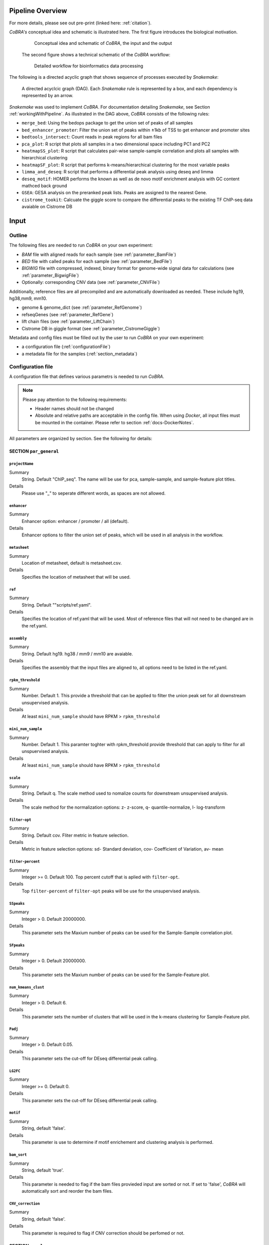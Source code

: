 .. _workflow:

Pipeline Overview
************************************************************
For more details, please see out pre-print (linked here: :ref:`citation`).

*CoBRA's* conceptual idea and schematic is illustrated here. The first figure introduces the biological motivation. 


   .. figure:: workflow.png
         :scale: 30 %
         :alt: CoBRA schematics
         :align: center

         Conceptual idea and schematic of *CoBRA*, the input and the output

 
 The second figure shows a technical schematic of the *CoBRA* workflow:


   .. figure:: Cobra_workflow.png
      :scale: 16 %
      :alt: Schematic of the CoBRA workflow and the GC binning
      :align: center

      Detailed workflow for bioinformatics data processing

The following is a directed acyclic graph that shows sequence of processes executed by *Snakemake*:
         
   .. figure:: dag.png
         :scale: 20 %
         :alt: Directed acyclic graph of an example workflow
         :align: center
         
         A directed acyclcic graph (DAG). Each *Snakemake* rule is represented by a box, and each dependency is represented by an arrow.


*Snakemake* was used to implement *CoBRA*. For documentation detailing *Snakemake*, see Section :ref:`workingWithPipeline`. As illustrated in the DAG above, *CoBRA* consists of the following rules: 

- ``merge_bed``: Using the bedops package to get the union set of peaks of all samples
- ``bed_enhancer_promoter``:  Filter the union set of peaks within ±1kb of TSS to get enhancer and promoter sites
- ``bedtools_intersect``: Count reads in peak regions for all bam files
- ``pca_plot``: R script that plots all samples in a two dimensional space including PC1 and PC2
- ``heatmapSS_plot``: R script that calculates pair-wise sample-sample correlation and plots all samples with hierarchical clustering
- ``heatmapSF_plot``: R script that performs k-means/hierarchical clustering for the most variable peaks
- ``limma_and_deseq``: R script that performs a differential peak analysis using deseq and limma
- ``deseq_motif``: HOMER performs the known as well as de novo motif enrichment analysis with GC content mathced back ground
- ``GSEA``: GESA analysis on the preranked peak lists. Peaks are assigned to the nearest Gene.
- ``cistrome_tookit``: Calcuate the giggle score to compare the differential peaks to the existing TF ChIP-seq data avaiable on Cistrome DB



Input
************************************************************


Outline
==============================

The following files are needed to run *CoBRA* on your own experiment:

- *BAM* file with aligned reads for each sample (see :ref:`parameter_BamFile`)
- *BED* file with called peaks for each sample (see :ref:`parameter_BedFile`)
- *BIGWIG* file with compressed, indexed, binary format for genome-wide signal data for calculations (see :ref:`parameter_BigwigFile`)
- Optionally: corresponding CNV data (see :ref:`parameter_CNVFile`)

Additionally, reference files are all precompiled and are automatically downloaded as needed. These include hg19, hg38,mm9, mm10.

- genome & genome_dict (see :ref:`parameter_RefGenome`)
- refseqGenes (see :ref:`parameter_RefGene`)
- lift chain files (see :ref:`parameter_LiftChain`)
- Cistrome DB in giggle format (see :ref:`parameter_CistromeGiggle`)

Metadata and config files must be filled out by the user to run *CoBRA* on your own experiment:

- a configuration file (:ref:`configurationFile`)
- a metadata file for the samples (:ref:`section_metadata`)


.. _configurationFile:

Configuration file
==============================

A configuration file that defines various parametrs is needed to run *CoBRA*.

.. note:: Please pay attention to the following requirements:

  - Header names should not be changed
  - Absolute and relative paths are acceptable in the config file. When using *Docker*, all input files must be mounted in the container. Please refer to section :ref:`docs-DockerNotes`.
  
All parameters are organized by section. See the following for details:

SECTION ``par_general``
--------------------------------------------

.. _parameter_Project_Name:


``projectName``
^^^^^^^^^^^^^^^^^^^^^^^^^^^^^^

Summary
  String. Default "ChIP_seq". The name will be use for pca, sample-sample, and sample-feature plot titles.

Details
  Please use "_" to seperate different words, as spaces are not allowed.



``enhancer``
^^^^^^^^^^^^^^^^^^^^^^^^^^^^^^

Summary
  Enhancer option: enhancer / promoter / all (default). 

Details
  Enhancer options to filter the union set of peaks, which will be used in all analysis in the workflow.



``metasheet``
^^^^^^^^^^^^^^^^^^^^^^^^^^^^^^

Summary
  Location of metasheet, default is metasheet.csv.

Details
  Specifies the location of metasheet that will be used.
  

``ref``
^^^^^^^^^^^^^^^^^^^^^^^^^^^^^^

Summary
  String. Default ""scripts/ref.yaml".

Details
  Specifies the location of ref.yaml that will be used. Most of reference files that will not need to be changed are in the ref.yaml.


``assembly``
^^^^^^^^^^^^^^^^^^^^^^^^^^^^^^^^^^^

Summary
  String. Default hg19. hg38 / mm9 / mm10 are avaiable.

Details
  Specifies the assembly that the input files are aligned to, all options need to be listed in the ref.yaml.


``rpkm_threshold``
^^^^^^^^^^^^^^^^^^^^^^^^^^^^^^

Summary
  Number. Default 1. This provide a threshold that can be applied to filter the union peak set for all downstream unsupervised analysis.
  
Details
  At least ``mini_num_sample`` should have RPKM > ``rpkm_threshold``


``mini_num_sample``
^^^^^^^^^^^^^^^^^^^^^^^^^^^^^^^^

Summary
  Number. Default 1. This paramter toghter with rpkm_threshold provide threshold that can apply to filter for all unspuervised analysis.
  
Details
  At least ``mini_num_sample`` should have RPKM > ``rpkm_threshold``


``scale``
^^^^^^^^^^^^^^^^^^^^^^^^^^^^^^^^^^^^

Summary
  String. Default q. The scale method used to nomalize counts for downstream unsupervised analysis.

Details
  The scale method for the normalization options: z- z-score, q- quantile-normalize, l- log-transform


``filter-opt``
^^^^^^^^^^^^^^^^^^^^^^^^^^^^^^

Summary
  String. Default cov. Fliter metric in feature selection.

Details
  Metric in feature selection options: sd- Standard deviation, cov- Coefficient of Variation, av- mean


``filter-percent``
^^^^^^^^^^^^^^^^^^^^^^^^^^^^^^

Summary
  Integer >=  0. Default 100. Top percent cutoff that is aplied with ``filter-opt``.

Details
  Top ``filter-percent`` of ``filter-opt`` peaks will be use for the unsupervised analysis.


``SSpeaks``
^^^^^^^^^^^^^^^^^^^^^^^^^^^^^^

Summary
  Integer > 0. Default 20000000. 

Details
  This parameter sets the Maxium number of peaks can be used for the Sample-Sample correlation plot.
  

``SFpeaks``
^^^^^^^^^^^^^^^^^^^^^^^^^^^^^^

Summary
  Integer > 0. Default 20000000. 

Details
  This parameter sets the Maxium number of peaks can be used for the Sample-Feature plot.


``num_kmeans_clust``
^^^^^^^^^^^^^^^^^^^^^^^^^^^^^^

Summary
  Integer > 0. Default 6. 

Details
  This parameter sets the number of clusters that will be used in the k-means clustering for Sample-Feature plot.


``Padj``
^^^^^^^^^^^^^^^^^^^^^^^^^^^^^^^^^^^^^^^^^^^^^^^^^^^^^^^^^^^^

Summary
  Integer > 0. Default 0.05. 

Details
  This parameter sets the cut-off for DEseq differential peak calling.

``LG2FC``
^^^^^^^^^^^^^^^^^^^^^^^^^^^^^^^^^^^^^^^^^^^^^^^^^^^^^^^^^^^^

Summary
  Integer >= 0. Default 0. 

Details
  This parameter sets the cut-off for DEseq differential peak calling.


``motif``
^^^^^^^^^^^^^^^^^^^^^^^^^^^^^^^^^^^^^^^^^^^^^^^^^^^^^^^^^^^^

Summary
  String, default 'false'.

Details
  This parameter is use to determine if motif enrichement and clustering analysis is performed.


``bam_sort``
^^^^^^^^^^^^^^^^^^^^^^^^^^^^^^^^^^^^^^^^^^^^^^^^^^^^^^^^^^^^

Summary
  String, default 'true'.

Details
  This parameter is needed to flag if the bam files provieded input are sorted or not. If set to 'false', *CoBRA* will automatically sort and reorder the bam files.


``CNV_correction``
^^^^^^^^^^^^^^^^^^^^^^^^^^^^^^^^^^^^^^^^^^^^^^^^^^^^^^^^^^^^

Summary
  String, default 'false'.

Details
  This parameter is required to flag if CNV correction should be perfomed or not.



SECTION ``samples``
--------------------------------------------

.. _parameter_summaryFile:


``bed``
^^^^^^^^^^^^^^^^^^^^^^^^^^^^^^^^^^^^^^^^^^^^^^^^^^^^^^^^^^^^
Summary
  Paths to the bed files.

Details
  Path to a bed file that summarizes the called peaks for each sample. The following is an example:
  
  .. code-block:: Bash
  
     bed:
       sample1: ./XX1.bed
       sample2: ./XX2.bed


``samples``
^^^^^^^^^^^^^^^^^^^^^^^^^^^^^^^^^^^^^^^^^^^^^^^^^^^^^^^^^^^^
Summary
  Paths to the bam files.

Details
  Path to a bam file for each sample. The following is an example:
  
  .. code-block:: Bash
  
     bam:
       sample1: ./XX1.bam
       sample2: ./XX2.bam


``bigwig``
^^^^^^^^^^^^^^^^^^^^^^^^^^^^^^^^^^^^^^^^^^^^^^^^^^^^^^^^^^^^
Summary
  Paths to the bigwig files.

Details
  Path to a bigwig file for each sample. The following is an example:
  
  .. code-block:: Bash
  
     bigwig:
       sample1: ./XX1.bw
       sample2: ./XX2.bw




SECTION ``CNV``
--------------------------------------------


``cnv``
^^^^^^^^^^^^^^^^^^^^^^^^^^^^^^^^^^^^^^^^^^^^^^^^^^^^^^^^^^^^
Summary
  Paths to the igv files for CNV analysis.

Details
  Path to an igv file for each sample. The following is an example:
  
  .. code-block:: Bash
  
     cnv:
       sample1: ./XX1.igv
       sample2: ./XX2.igv
       
  If a file is provided, it must be a valid *igv* file with at least 5 columns:

  - tab-separated columns
  - column names in the first row
  - Columns 1 to 5:

     1. Chromosome
     2. Start
     3. End
     4. Identifier (will be made unique for each if this is not the case already)
     5. log2CNV


SECTION ``additionalInputFiles``
--------------------------------------------


.. _parameter_refGenome_fasta:


``genome``
^^^^^^^^^^^^^^^^^^^^^^^^^^^^^^

Summary
  String. Default hg19.fasta. Path to the reference genome *fasta* file.

Details
  For user convenience, CoBRA will automatic download this file if it has not been downloaded. However, you may also manually create this file to run *CoBRA* on a new species.

  .. Warning:: Chromosome order must correspond to the following files :download:`chr_order.txt <chr_order.txt>` file.. 


``TSS.plus.minus.1kb``
^^^^^^^^^^^^^^^^^^^^^^^^^^^^^^^^^^^^^^^^^^^^^^^^^^^^^^^^^^^^

Summary
  String. Path where the refGene plus minus 1kb bed file are stored.

Details
  Each file must be a valid *BED* file with 5 columns, as follows:

  1. chromosome
  2. start
  3. end
  4. strand
  5. Gene_ID

  For user convenience, CoBRA will automatic download this file if it has not been downloaded. However, you may also manually create this file to apply to new species.


``refseqGenes``
^^^^^^^^^^^^^^^^^^^^^^^^^^^^^^^^^^^^^^^^^^^^^^^^^^^^^^^^^^^^

Details
  Each file must be a valid *BED* file with 5 columns, as follows:

  1. chromosome
  2. start
  3. end
  4. Gene_ID
  5. Gene_Name

  For user convenience, CoBRA will automatic download this file if it has not been downloaded. However, you may also manually create this file to apply to new species.



``lift.chain``
^^^^^^^^^^^^^^^^^^^^^^^^^^^^^^^^^^^^^^^^^^^^^^^^^^^^^^^^^^^^

Summary
  String. Path to the lift.chain.gz.

Details
  For user convenience, CoBRA will automatic download this file if it has not been downloaded. This file is used for hg19 and mm9 analysis. It can lift-over coordinates to hg38 and mm10.


``giggle``
^^^^^^^^^^^^^^^^^^^^^^^^^^^^^^^^^^^^^^^^^^^^^^^^^^^^^^^^^^^^

Summary
  String. Path to the giggle.tar.gz that can be use for cistrome toolkit analysis for finding similar ChIP-seq data that compare to the peaks of interest.

Details
  For user convenience, CoBRA will automatic download this file if it has not been downloaded. It can also be downloaded `here <http://cistrome.org/~chenfei/MAESTRO/giggle.tar.gz>`__.

 
 
.. _section_metadata:


Metadata
=============================================

  
  The metadata file is a comma separated file that contains the annotation and differential comparisson information. The sample names must match those in the configuration file. *CoBRA* can perform as many differential peak analyses as are indicated in the metadata file.
  
  .. warning:: Make sure that end of line characters match default of the operating system. Please convert all line endings to unix format. Please see `here <https://blog.shvetsov.com/2012/04/covert-unix-windows-mac-line-endings.html>`__ .

  Make the  ``metasheet`` file in excel, and save it as a .csv, It doesn’t matter what it is named as long as it is called in the  ``config`` in the section marked  ``metasheet``. See the  ``config`` section for details. The format should be something like the following:

  +--------+------+------------+-----------+------------+--------------------------+
  | Sample | Cell | Condition  | Treatment | Replicates | comp_MCF7_DOX_over_NoDox | 
  +--------+------+------------+-----------+------------+--------------------------+
  | A1     | MCF7 | Full_Media | NoDOX     | 1          | 1                        |
  +--------+------+------------+-----------+------------+--------------------------+
  | A2     | MCF7 | Full_Media | NoDOX     | 2          | 1                        |
  +--------+------+------------+-----------+------------+--------------------------+
  | B1     | MCF7 | Full_Media | DOX       | 1          | 2                        |
  +--------+------+------------+-----------+------------+--------------------------+
  | B2     | MCF7 | Full_Media | DOX       | 2          | 2                        |
  +--------+------+------------+-----------+------------+--------------------------+



  The first column should always contain the sample names that exactly match the sample names used in the config.yaml file.
  The samples that you want to perform a Differential Peak Calling (DE) on using limma and deseq should be marked by the  ``comp`` columns. More on this below.

  .. warning:: This is important! The  ``control`` should be marked with a 1, and the  ``treatment`` should be marked with a 2.

  The remaining metadata columns are up to the user to write. Sample must always be first, and you are allowed to have as many ``comp_XXXX`` columns as you want at the end. All of the middle columns are your metadata (for this example, this is cell, condition, treatment, replicates).

  Again, make this in excel so that all of the spacing is done correctly and save it out as a .csv file. This is the most common bug, so please follow this.
  
  .. warning:: Common Problems with  ``metasheet`` Characters to avoid: ("-", "(", ")", " ", "/", "$"). To avoid bugs, the only punctuation that should be used is the underscore “_”. Dashes, periods, etc, could cause a bug because there is a lot of table formatting and manipulation, or they are invalid characters in R. 
  
  .. note:: CoBRA parses the metadata file and will convert MOST of these invalid characters into '.'--dollarsigns will just be dropped.  The CoBRA parser will also convert between dos/mac files to unix format.
  
  .. note:: It is very important that you know that samples ``A`` is what you mark with 1, and samples ``B`` is what you mark with a 2. You should name your output following this format as well  ``comp_B_over_A`` This will let the reader know what the output DE files refer to. Deseq:  ``baseMeanControl`` refers to samples ``A``, which follows condition 1 and ``baseMeanTreatment`` refers to samples ``B`` which follows condition 2. logfc is ``B/A``

  .. warning:: Do not change the samples data after you started an analysis. You may introduce inconsistencies that will result in error messages. If you need to alter the sample data, we strongly advise you to rerun all steps in the pipeline.


Output
************************************************************

*CoBRA* generates output files that are produced after each of step of the pipeline.

.. note:: Some output folder names are dependent on parameters and comparisons set by the user in the metasheet and config file. Major output filetype and folder structure is described below. 

Common output files can be found in the following formats:

- .bed (bed file)
- .csv (file with comma as column separators)
- .png (PNG format)
- .pdf (PDF format)
- .log (text format)

FOLDER ``Analysis``
=============================================

The final output results are stored here.

Sub-folder ``preprocessed_files``
----------------------------------------------

Stores results related to bam, bed, bigwig, read counts.

.. note:: Output files in this folder do not need to be examined unless itermediate output files are of interest to the user.


Sub-folder ``clustering_analysis``
----------------------------------------------

Stores results related to Principal Component Analysis (PCA) plot, Sample-sample correlation and Sample-Feature clustering plot.


Sub-folder ``differential_peaks``
----------------------------------------------

Stores results related to differential peak calling, motif enrichment, GSEA and cistrome toolkit analyses.


Sub-folder ``logs``
----------------------------------------------

Stores all log files that are created by the pipeline. Each log file is produced by the corresponding rule and contains debugging information as well as warnings and errors.


FOLDER ``preprocessed_files``
=============================================

Stores temporary and intermediate files. Since they are usually not relevant for the user, they are explained in brief.

Sub-folder ``bam``
------------------------------

Stores sorted versions of the *BAMs* that are optimized for fast count.


Sub-folder ``bed``
----------------------------------------------

Stores all original and union bed files, the union peaks are seperated by enhancer and promoter bed files.


Sub-folder ``bigwig``
------------------------------

Stores bigwig files for all samples.


Sub-folder ``read_counts``
------------------------------

Stores sample-peak counts for each sample and merged sample-peak count matrix.


FOLDER ``clustering_analysis``
=============================================


Sub-folder ``rpkm.{}_num_sample.{}_scale.{}_fliter.cov.{}``
------------------------------

Stores unsupervised anlaysis results. Paramaters used for filtering the read counts file is indicated in the folder name.

For example, the folder name 'rpkm.2_num_sample.3_scale.q_fliter.cov.2' means that the unsupervised analysis under this folder is filter by the following criteria:

- ``rpkm.2_num_sample.3`` - at least three samples in the data set have minmal rpkm 2 

- ``scale.q_fliter.cov.2`` - the normalization method is quantile-normalized, fliter metric in feature selection is Coefficient of Variation, the top 2 percent of peaks are being selected.

FILES ``plots/pca_plot.pdf``
----------------------------------------------------------------------------------------------

Details
  Produced in rule ``pca_plot``. PCA is mostly used as a tool in exploratory data analysis. It is often used to visualize distance and relatedness between samples. 

FILES ``plots/heatmapSS_plot.pdf``
----------------------------------------------------------------------------------------------

Details
  Produced in rule ``heatmapSS_plot``. Sample similarity as determined by hierarchical clustering based on the Spearman correlation between samples. 

FILES ``plots/heatmapSF_plot.pdf``
----------------------------------------------------------------------------------------------

Details
  Produced in rule ``heatmapSF_plot``. Peaks from all study samples were merged to create a union set of sites. Each column is a sample, and each row is a peak. K-means clustering is applied to the peak sets. Cluster information can be found in the file "heatmapSF_plot.txt".



FOLDER ``differential_peaks``
=============================================

Sub-folders ``{comparsion_defined_in_metasheet}``
------------------------------

Stores differential anlaysis results that was defined by user in the metasheet. The following are files that can be found in the folder:

- ``{comparsion_defined_in_metasheet}.deseq.csv`` - differential peaks list based on the union peaks. In the file, log2FoldChange and padj for the comparisson of each peak can be found. 

- ``{comparsion_defined_in_metasheet}.deseq.with.Nearby.Gene.csv`` - in addition to the differential peak list, the nearby gene is annotated for each peak.

- ``{comparsion_defined_in_metasheet}.deseq.Padj{}.LG2FC.{}.up.bed`` - treatment enriched peaks based on the Padj and log2FoldChange cutoff defined in the config file.

- ``{comparsion_defined_in_metasheet}.deseq.Padj{}.LG2FC.-{}.down.bed`` - control enriched peaks based on the Padj and log2FoldChange cutoff defined in the config file.

- ``{comparsion_defined_in_metasheet}.deseq.Padj{}.LG2FC.{}.pdf`` - heatmap showing the differential peaks between the treatment and control groups.

- ``{comparsion_defined_in_metasheet}.deseq.Padj{}.LG2FC.{}.up.bed_motif`` - motif enrichment results for treatment enriched motifs. Both known and de novo results are included.

- ``{comparsion_defined_in_metasheet}.deseq.Padj{}.LG2FC.{}.-down.bed_motif`` - motif enrichment results for control enriched motifs. Both known and de novo results are included.

- ``GSEA`` - GSEA analysis result based on the log2FoldChange for each nearby gene in the differential peak list.

- ``cistrome_toolkit`` - cistrome_toolkit analysis result based on the treatment and control enriched differential peaks.

- ``DEseq.normalized.counts.csv`` - DEseq normalized counts for each sample and each peak.


FOLDER ``logs``
=============================================

Folder contains log files with errors for each step of the pipeline.

- ``*.log`` A log file is produced for each rule. They contain warnings, errors, and debugging information.

  - ``clean_bam`` logs for picard bam clean 
  - ``remove_duplicates`` logs for picard remove duplicate 
  - ``reorder`` logs for reorder the bam files
  - ``read_counts`` for bedtools intersect to get the sample-peak count matrix

.. _workingWithPipeline:

Running *CoBRA*
******************

General notes
==============================

We present a new pipeline, Containerized workflows for ChIP/ATAC‐seq Experiments (*CoBRA*), that is fast, efficient, portable, customizable and reproducible. The workflow builds upon the ongoing effort to make computational research reproducible using Docker containers. *CoBRA* allows users of varying levels of technical skill to quickly process and analyze new data from ChIP-seq and ATAC-seq experiments. It is the authors’ hope that *CoBRA* can be a starting point for others to build upon and improve *CoBRA* as a tool and extend its ability to analyze the cistrome. 

The *CoBRA* workflow is implemented into a snakemake workflow management system (Köster and Rahmann 2012). Workflows are described via a human-readable, Python-based language. It can be seamlessly scaled to server, cluster, grid and cloud environments, without the need to modify the workflow definition. For ChIP-seq and ATAC-seq experiments, *CoBRA* provides both unsupervised and supervised analyses. 

Further, to make *CoBRA* more easily deployable on any system, it is distributed as a Docker container, which can be used on any machine as long as Docker is installed. Docker containers provide a tool for packaging bioinformatics software. It encapsulates all of the supporting software and libraries, eliminates the possibility of conflicting dependencies, and facilitates the installation of required software. As a result, *CoBRA* is reproducible, portable and easy to deploy.



.. _timeMemoryRequirements:

Running *CoBRA* - Computation time and memory usage

===============================================================

*CoBRA* can be computationaly intensive if ``Bam`` files are not sorted. Analyses with a larger sample size and peak number generally take longer. 


Sample size
---------------

We now provide a *very rough* classification into small, medium and large with respect to the sample size and the number of peaks:

- Small: Fewer than 10-15 samples, number of peaks not exceeding 50,000-80,000, normal read depth per sample
- Large: Number of samples larger than say 20 or number of peaks clearly exceeds 100,000, or very high read depth per sample
- Medium: Anything between small and large

Sample size
---------------

*Cobra* can handle a large number of samples as well as small datasets. In general, experiments with fewer than 10-15 samples take 


Total running time
--------------------

Some notes regarding the total running time:

- the total running time is based on the number of samples, their read depth, the number of peaks, and the number of TF included in the analysis
- for small analysis such as the example analysis in the Git repository, running times are roughly 30 minutes with 2 cores for sorted bam files
- for large analysis, running time will be up to 2 hrs or so when executed on a cluster machine
- for the motif anslysis, running time will add 1 hr in additional to the running time above



.. _FAQs:

Frequently asked questions (FAQs)
****************************************

Here a few typical use cases, which we will extend regularly in the future if the need arises:

1. Why the CoBRA need to use an config.yaml, metasheet.csv to setup the run? Why not just simply use the command to setup the run?

  The unsupervised and supervised anlaysis of ChIP/ATAC-seq experiment need to have many paramaters, and could be very different from different experiement. The config.yaml and metasheet.csv allow user to save all paramaters that have been used in this run and allow others to reproduce the analysis when needed.

2. I have a problem running docker?

  Please try to go https://docs.docker.com/toolbox/faqs/troubleshoot/ to get the docker running.

3. I want to rerun a specific part of the pipeline only.

  This common scenario is also easy to solve: Just invoke *Snakemake* with ``--forcerun {rulename}``, where ``{rulename}`` is the name of the rule as defined in the Snakefile. *Snakemake* will then rerun the  specified run and all parts downstream of the rule. If you want to avoid rerunning downstream parts (think carefully about it, as there might be changes from the rerunning that might have consequences for downstream parts also), you can combine ``--forcerun`` with ``--until`` and specify the same rule name for both.

4. I want to modify the workflow.

  Simply add or modify rules to the Snakefile, it is as easy as that.


.. _docs-errors:


Troubleshooting
************************************************************


We tried to cover all cases for which *CoBRA* may fail, so please post an issue on our `Bitbucket Issue Tracker <https://bitbucket.org/cfce/cobra/issues>`_ if you believe you found a new problem.


Common errors
================

We here provide a list of some of the errors that can happen and that users reported to us. This list will be extended whenever a new problem has been reported.

1. Error in rule ``bedtools_intersect``

  .. code-block:: Bash

    Error in rule bedtools_intersect:

    jobid: 86

    output: ananlysis/preprocessed_files/sample_counts/sample1.total_count,
    ananlysis/preprocessed_files/read_counts/sample_counts/sample1.count

    log: analysis/logs/read_coutns/samle1.log
    RuleException:
         CalledProcessError in line 154 of Snakefile:
  ..

  .. note:: This particular message normally related to set the bam files being sorted when it is not. CoBRA require bam files and bed files to have the same sorting order in ``config.yaml`` set the ``bam_sort`` option to be ``false`` will solve the problem.


2. KeyError in ``metasheet_setup.py``

  .. code-block:: Bash

    *** KeyError in line 9 of Snakefile ***
    File "Snakefile", line 9, in <module>
    File "metasheet_setup.py", line 19, in updateMeta
    File "metasheet_setup.py", line 19, in <dictcomp>
  ..

  .. note:: This particular message normally related to an mismatch between the sample names in ``config.yaml`` and ``metasheet.csv``.


  Simply check if the names are matched would solve this error.


3. rule ``heatmapSS_plot`` duplicate 'row.names' are not allowed

 
  .. code-block:: Bash

     Rscript --default-packages=methods,utils scripts/heatmapSS_plot.R
     analysis/rpkm.1_num_sample.10_scale.q_fliter.cov.100/read_counts/read.counts.rpkm.threshold.scale.fliter.csv
     metasheet.csv 20000000 analysis/rpkm.1_num_sample.10_scale.q_fliter.cov.100/plots/heatmapSS_plot_100_percent.pdf
     analysis/rpkm.1_num_sample.10_scale.q_fliter.cov.100/plots/heatmapSS_100_percent.txt ChIP_seq
     analysis/rpkm.1_num_sample.10_scale.q_fliter.cov.100/plots/images/heatmapSS_plot_100_percent/
     There were 24 warnings (use warnings() to see them)
     Error in read.table(file = file, header = header, sep = sep, quote = quote,  : 
     duplicate 'row.names' are not allowed
     Calls: heatmapSS_plot -> read.csv -> read.table
     Execution halted

  This error normally happens when you have duplicate sample names in the metasheet.csv, the CoBRA do not allow duplicate smples names in the config.yaml and metasheet.csv.



Bug solutions
==============================

After locating the error, fix it accordingly. We here provide some guidelines of different error types that may help you fixing the errors you receive:

- Errors related to erroneous input: These errors are easy to fix, and the error message should be indicative. If not, please let us know, and we improve the error message in the pipeline.
- Errors of technical nature: Errors related to memory, missing programs, R libraries etc can be fixed easily by making sure the necessary tools are installed and by executing the pipeline in an environment that provides the required technical requirements. For example, if you receive a memory-related error, try to increase the available memory. In a cluster setting, adjust the cluster configuration file accordingly by either increasing the default memory or (preferably) or by overriding the default values for the specific rule.
- Errors related to *Snakemake*: In rare cases, the error can be due to *Snakemake* (corrupt metadata, missing files, etc). If you suspect this to be the case, you may delete the hidden ``.snakemake`` directory in the folder from which you started the analysis. *Snakemake* will regenerate it the next time you invoke it then.
- Errors related to the input data: Error messages that indicate the problem might be located in the data are more difficult to fix, and we cannot provide guidelines here. Feel free to contact us.

Rerunning *Snakemake*
----------------------
After fixing the error, rerun *Snakemake*. *Snakemake* will continue at the point at which the error message occurred, without rerunning already successfully computed previous steps (unless specified otherwise).


If you do not know what the error is, post an Issue in the `Bitbucket Issue Tracker <https://bitbucket.org/cfce/cobra/issues>`_ tracker and we are hopefully able to help you quickly.



Customized analysis
****************************************

Having results is exciting; however, as with most software, now the maybe even harder part starts: Understanding and interpreting the results. Let's first remind ourselves: The main goal of *CoBRA* is to perform unsupervised analyses, differential peak calling, and downstream pathway analysis for ChIP/ATAC‐seq experiemnt.

Summary
=================

  - Irrespective of whether or not you also used the differential analysis, we recommend that the first thing to check is the pca_plot and heatmapSS_plot pdf.
  - If a specific question is not addressed here, feel free to contact us. We will then add it here.
  - Note that *CoBRA* captures differential peaks, which may need use different cut-off for significance accross different experiement.



Specifics for the unsupervised analysis
=================================

The following procedure may be useful as a rough guideline:
  - Start with deafult paramaters
  - Handling the paramaters as the following:
    - (a) Adjust the ``filter-percent`` to 20 or 100, this will change how many top percent of peaks that will go into the unsupervised analysis.
    - (b) Adjust ``num_kmeans_clust`` to change the heatmapSF_plot result for observations in different group of clustering.
    - (c) Quantile-normalize for ``Scale method`` and Coefficient of Variation for ``filter-opt`` is often recommended.


Specifics for the supervised analysis
==========================================

The following procedure may be useful as a rough guideline:
  - Start with the default adjusted p-value threshold (0.05)
  - Categorize into one of the 2 following cases:
    - (a) There are no or almost none TFs significant: You may use a less stringent adjusted p-value threshold. You may check the GSEA result even if the there are very few differential peaks, the GSEA analysis the enrichment of all nearby genes by the ranking of log2fold change in all peaks. Some times the subtle change in the peaks may not reach the significant threshold, but the overal ranking of the peak may help idenify the changes accorss the perturbation. 
    - (B) A lot peaks are significant (say more than 10000): You may use a more stringent adjusted p-value and log2 fold change threshold. Check the deeptools heatmap may have more confidence about the differential peaks that is being called in CoBRA.



